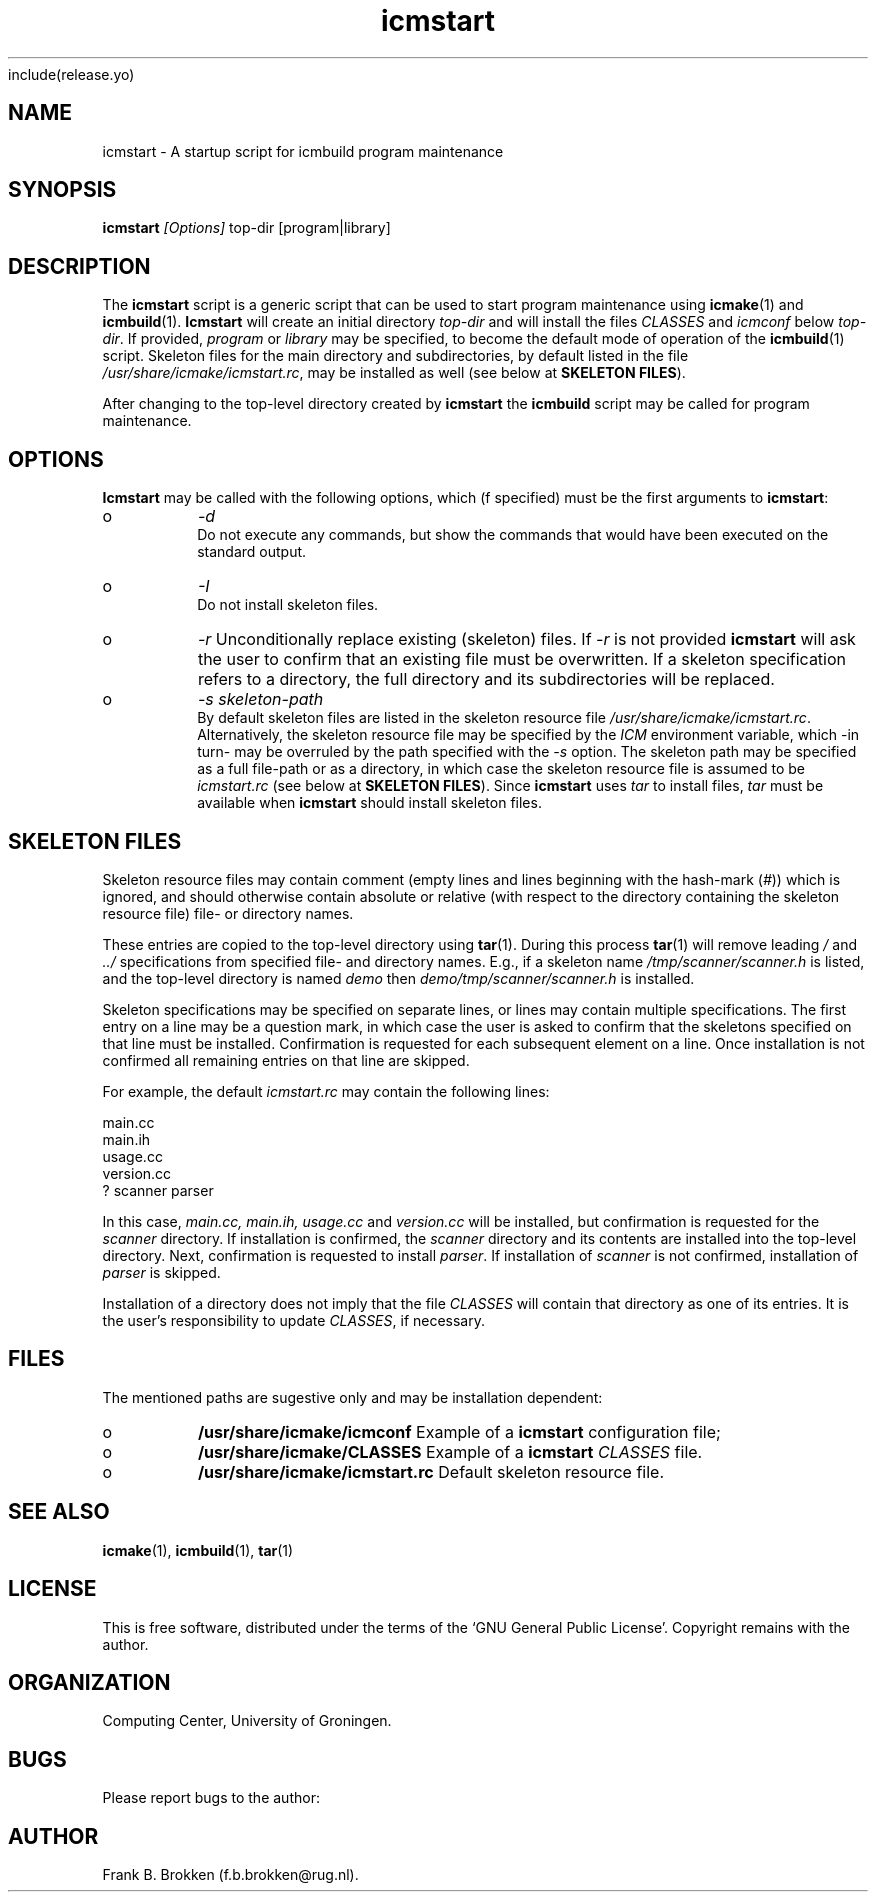 include(release\&.yo)
.PP 
.TH "icmstart" "1" "_CurYrs_" "icmake\&._CurVers_\&.tar\&.gz" "starts icmbuild program maintenance"

.PP 
.SH "NAME"
icmstart \- A startup script for icmbuild program maintenance
.PP 
.SH "SYNOPSIS"
\fBicmstart\fP \fI[Options]\fP top-dir [program|library]
.PP 
.SH "DESCRIPTION"

.PP 
The \fBicmstart\fP script is a generic script that can be used to start program
maintenance using \fBicmake\fP(1) and \fBicmbuild\fP(1)\&. \fBIcmstart\fP will create an
initial directory \fItop-dir\fP and will install the files \fICLASSES\fP and
\fIicmconf\fP below \fItop-dir\fP\&. If provided, \fIprogram\fP or \fIlibrary\fP may be
specified, to become the default mode of operation of the \fBicmbuild\fP(1)
script\&. Skeleton files for the main directory and subdirectories, by default
listed in the file \fI/usr/share/icmake/icmstart\&.rc\fP, may be installed as well
(see below at \fBSKELETON FILES\fP)\&.
.PP 
After changing to the top-level directory created by \fBicmstart\fP the \fBicmbuild\fP
script may be called for program maintenance\&.
.PP 
.SH "OPTIONS"

.PP 
\fBIcmstart\fP may be called with the following options, which (f specified) must
be the first arguments to \fBicmstart\fP:
.IP o 
\fI-d\fP
.br 
Do not execute any commands, but show the commands that would have been
executed on the standard output\&.
.IP o 
\fI-I\fP
.br 
Do not install skeleton files\&. 
.IP o 
\fI-r\fP 
Unconditionally replace existing (skeleton) files\&. If \fI-r\fP is not
provided \fBicmstart\fP will ask the user to confirm that an existing file must
be overwritten\&. If a skeleton specification refers to a directory, the
full directory and its subdirectories will be replaced\&.
.IP o 
\fI-s skeleton-path\fP 
.br 
By default skeleton files are listed in the skeleton resource file
\fI/usr/share/icmake/icmstart\&.rc\fP\&. Alternatively, the skeleton
resource file may be specified by the \fIICM\fP environment variable,
which -in turn- may be overruled by the path specified with the \fI-s\fP
option\&. The skeleton path may be specified as a full file-path or as a
directory, in which case the skeleton resource file is assumed to be
\fIicmstart\&.rc\fP (see below at \fBSKELETON FILES\fP)\&.
Since \fBicmstart\fP uses \fItar\fP to install files, \fItar\fP must be available when
\fBicmstart\fP should install skeleton files\&.
.PP 
.SH "SKELETON FILES"

.PP 
Skeleton resource files may contain comment (empty lines and lines beginning
with the hash-mark (\fI#\fP)) which is ignored, and should otherwise contain
absolute or relative (with respect to the directory containing the skeleton
resource file) file- or directory names\&. 
.PP 
These entries are copied to the top-level directory using \fBtar\fP(1)\&. During
this process \fBtar\fP(1) will remove leading \fI/\fP and \fI\&.\&./\fP specifications
from specified file- and directory names\&.  E\&.g\&., if a skeleton name
\fI/tmp/scanner/scanner\&.h\fP is listed, and the top-level directory is named
\fIdemo\fP then \fIdemo/tmp/scanner/scanner\&.h\fP is installed\&.
.PP 
Skeleton specifications may be specified on separate lines, or lines may
contain  multiple specifications\&. The first entry on a line may be a question
mark, in which case the user is asked to confirm that the skeletons specified
on that line must be installed\&. Confirmation is requested for each subsequent
element on a line\&. Once installation is not confirmed all remaining entries on
that line are skipped\&.
.PP 
For example, the default \fIicmstart\&.rc\fP may contain the following lines:
.nf 

main\&.cc
main\&.ih
usage\&.cc
version\&.cc
? scanner parser
    
.fi 
In this case, \fImain\&.cc, main\&.ih, usage\&.cc\fP and \fIversion\&.cc\fP will be
installed, but confirmation is requested for the \fIscanner\fP directory\&. If
installation is confirmed, the \fIscanner\fP directory and its contents are
installed into the top-level directory\&. Next, confirmation is requested to
install \fIparser\fP\&. If installation of \fIscanner\fP is not confirmed,
installation of \fIparser\fP is skipped\&.
.PP 
Installation of a directory does not imply that the file \fICLASSES\fP will
contain that directory as one of its entries\&. It is the user\&'s responsibility
to update \fICLASSES\fP, if necessary\&.
.PP 
.SH "FILES"

.PP 
The mentioned paths are sugestive only and may be installation dependent:
.IP o 
\fB/usr/share/icmake/icmconf\fP
Example of a \fBicmstart\fP configuration file;
.IP o 
\fB/usr/share/icmake/CLASSES\fP
Example of a \fBicmstart\fP \fICLASSES\fP file\&.
.IP o 
\fB/usr/share/icmake/icmstart\&.rc\fP
Default skeleton resource file\&.

.PP 
.SH "SEE ALSO"
\fBicmake\fP(1), \fBicmbuild\fP(1), \fBtar\fP(1)
.PP 
.SH "LICENSE"
This  is free software, distributed under the terms of the `GNU General
Public License\&'\&. Copyright remains with the author\&.
.PP 
.SH "ORGANIZATION"
Computing Center, University of Groningen\&.
.PP 
.SH "BUGS"

.PP 
Please report bugs to the author:
.PP 
.SH "AUTHOR"

.PP 
Frank B\&. Brokken (f\&.b\&.brokken@rug\&.nl)\&.
